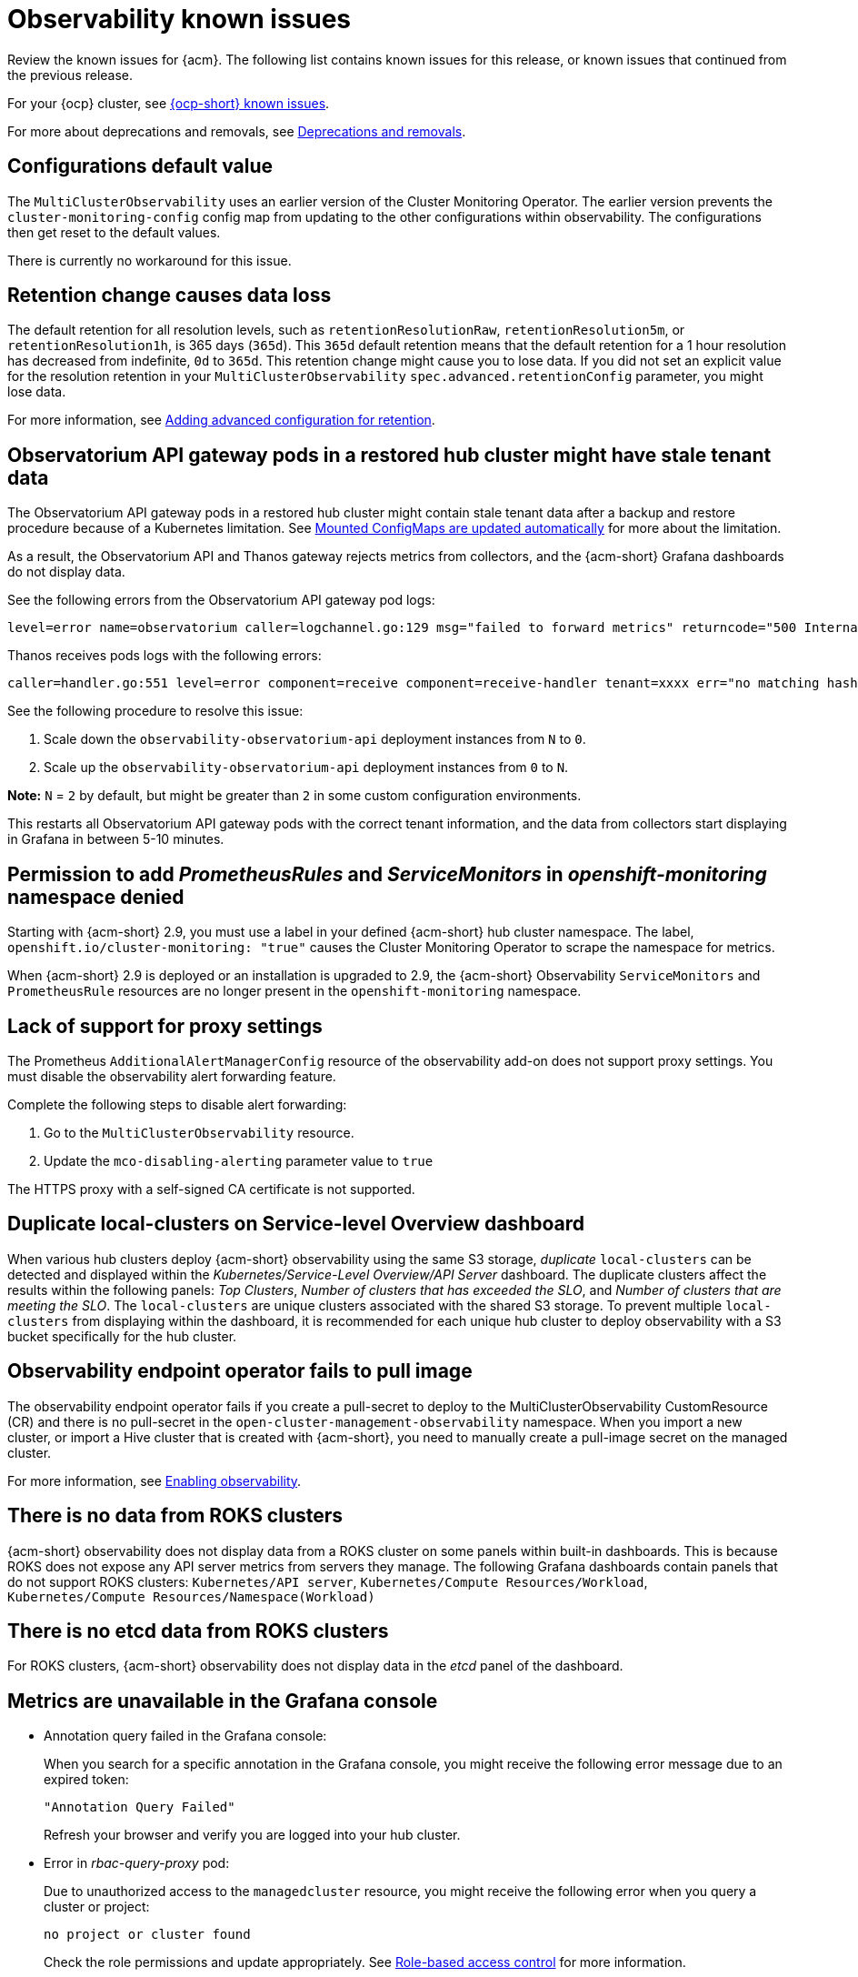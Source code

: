 [#known-issues-observability]
= Observability known issues

////
Please follow this format:

Title of known issue, be sure to match header and make title, header unique

Hidden comment: Release: #issue
Known issue process and when to write:

- Doesn't work the way it should
- Straightforward to describe
- Good to know before getting started
- Quick workaround, of any
- Applies to most, if not all, users
- Something that is likely to be fixed next release (never preannounce)
- Always comment with the issue number and version: //2.4:19417
- Link to customer BugZilla ONLY if it helps; don't link to internal BZs and GH issues.

Or consider a troubleshooting topic.
////

Review the known issues for {acm}. The following list contains known issues for this release, or known issues that continued from the previous release. 

For your {ocp} cluster, see link:https://docs.redhat.com/documentation/en-us/openshift_container_platform/4.12/html/release_notes/ocp-4-12-release-notes#ocp-4-12-known-issues[{ocp-short} known issues]. 

For more about deprecations and removals, see xref:../release_notes/deprecate_remove.adoc#deprecations-removals[Deprecations and removals].

[#configurations-default-value]
== Configurations default value
//2.11:12213

The `MultiClusterObservability` uses an earlier version of the Cluster Monitoring Operator. The earlier version prevents the `cluster-monitoring-config` config map from updating to the other configurations within observability. The configurations then get reset to the default values.  

There is currently no workaround for this issue. 

[#retention-change]
== Retention change causes data loss 
//2.11:11048

The default retention for all resolution levels, such as `retentionResolutionRaw`, `retentionResolution5m`, or `retentionResolution1h`, is 365 days (`365d`). This `365d` default retention means that the default retention for a 1 hour resolution has decreased from indefinite, `0d` to `365d`. This retention change might cause you to lose data. If you did not set an explicit value for the resolution retention in your `MultiClusterObservability` `spec.advanced.retentionConfig` parameter, you might lose data.  

For more information, see link:../observability/customize_observability.adoc#adding-advanced-config[Adding advanced configuration for retention].

[#permission-to-managed-cluster-monitoring-denied]
== Observatorium API gateway pods in a restored hub cluster might have stale tenant data
//2.9:9681

The Observatorium API gateway pods in a restored hub cluster might contain stale tenant data after a backup and restore procedure because of a Kubernetes limitation. See link:https://kubernetes.io/docs/tasks/configure-pod-container/configure-pod-configmap/#mounted-configmaps-are-updated-automatically[Mounted ConfigMaps are updated automatically] for more about the limitation.

As a result, the Observatorium API and Thanos gateway rejects metrics from collectors, and the {acm-short} Grafana dashboards do not display data.

See the following errors from the Observatorium API gateway pod logs:

----
level=error name=observatorium caller=logchannel.go:129 msg="failed to forward metrics" returncode="500 Internal Server Error" response="no matching hashring to handle tenant\n"
----

Thanos receives pods logs with the following errors:

----
caller=handler.go:551 level=error component=receive component=receive-handler tenant=xxxx err="no matching hashring to handle tenant" msg="internal server error"
----

See the following procedure to resolve this issue:

. Scale down the `observability-observatorium-api` deployment instances from `N` to `0`.
. Scale up the `observability-observatorium-api` deployment instances from `0` to `N`. 

*Note:* `N` = `2` by default, but might be greater than `2` in some custom configuration environments.

This restarts all Observatorium API gateway pods with the correct tenant information, and the data from collectors start displaying in Grafana in between 5-10 minutes.

[#permission-to-add-denied]
== Permission to add _PrometheusRules_ and _ServiceMonitors_ in _openshift-monitoring_ namespace denied
//2.9:8499

Starting with {acm-short} 2.9, you must use a label in your defined {acm-short} hub cluster namespace. The label, `openshift.io/cluster-monitoring: "true"` causes the Cluster Monitoring Operator to scrape the namespace for metrics. 

When {acm-short} 2.9 is deployed or an installation is upgraded to 2.9, the {acm-short} Observability `ServiceMonitors` and `PrometheusRule` resources are no longer present in the `openshift-monitoring` namespace. 


[#lack-of-support-for-proxy-settings]
== Lack of support for proxy settings
//2.9:7118

The Prometheus `AdditionalAlertManagerConfig` resource of the observability add-on does not support proxy settings. You must disable the observability alert forwarding feature. 

Complete the following steps to disable alert forwarding:

. Go to the `MultiClusterObservability` resource.
. Update the `mco-disabling-alerting` parameter value to `true`

The HTTPS proxy with a self-signed CA certificate is not supported. 

[#duplicate-local-clusters-in-kubernetes-service-level-overview-api-server-dashboard]
== Duplicate local-clusters on Service-level Overview dashboard
//2.4:16885

When various hub clusters deploy {acm-short} observability using the same S3 storage, _duplicate_ `local-clusters` can be detected and displayed within the _Kubernetes/Service-Level Overview/API Server_ dashboard. The duplicate clusters affect the results within the following panels: _Top Clusters_, _Number of clusters that has exceeded the SLO_, and _Number of clusters that are meeting the SLO_. The `local-clusters` are unique clusters associated with the shared S3 storage. To prevent multiple `local-clusters` from displaying within the dashboard, it is recommended for each unique hub cluster to deploy observability with a S3 bucket specifically for the hub cluster.

[#observability-endpoint-operator-fails-to-pull-image]
== Observability endpoint operator fails to pull image
//2.2:9259

The observability endpoint operator fails if you create a pull-secret to deploy to the MultiClusterObservability CustomResource (CR) and there is no pull-secret in the `open-cluster-management-observability` namespace. When you import a new cluster, or import a Hive cluster that is created with {acm-short}, you need to manually create a pull-image secret on the managed cluster.

For more information, see link:../observability/observability_enable.adoc#enabling-observability[Enabling observability].

[#missing-data-roks]
== There is no data from ROKS clusters
//2.2.3:12114

{acm-short} observability does not display data from a ROKS cluster on some panels within built-in dashboards. This is because ROKS does not expose any API server metrics from servers they manage. The following Grafana dashboards contain panels that do not support ROKS clusters: `Kubernetes/API server`, `Kubernetes/Compute Resources/Workload`, `Kubernetes/Compute Resources/Namespace(Workload)`

[#missing-etcd-data-roks]
== There is no etcd data from ROKS clusters
//2.2.3:12114

For ROKS clusters, {acm-short} observability does not display data in the _etcd_ panel of the dashboard.

[#observability-annotation-query-failed]
== Metrics are unavailable in the Grafana console

* Annotation query failed in the Grafana console: 
// 2.1.0:5625
+
When you search for a specific annotation in the Grafana console, you might receive the following error message due to an expired token: 
+
`"Annotation Query Failed"`
+
Refresh your browser and verify you are logged into your hub cluster.

* Error in _rbac-query-proxy_ pod:
+
Due to unauthorized access to the `managedcluster` resource, you might receive the following error when you query a cluster or project:
+
`no project or cluster found`
+
Check the role permissions and update appropriately. See link:../access_control/rbac.adoc#role-based-access-control[Role-based access control] for more information. 

[#prometheus-data-loss]
== Prometheus data loss on managed clusters
//2.4:17137

By default, Prometheus on OpenShift uses ephemeral storage. Prometheus loses all metrics data whenever it is restarted.

When observability is enabled or disabled on {ocp-short} managed clusters that are managed by {acm-short}, the observability endpoint operator updates the `cluster-monitoring-config` `ConfigMap` by adding additional alertmanager configuration that restarts the local Prometheus automatically. 

[#error-ingesting-out-of-order-samples]
== Error ingesting out-of-order samples
//2.4:15666

Observability `receive` pods report the following error message:

----
Error on ingesting out-of-order samples
----

The error message means that the time series data sent by a managed cluster, during a metrics collection interval is older than the time series data it sent in the previous collection interval. When this problem happens, data is discarded by the Thanos receivers and this might create a gap in the data shown in Grafana dashboards. If the error is seen frequently, it is recommended to increase the metrics collection interval to a higher value. For example, you can increase the interval to 60 seconds.

The problem is only noticed when the time series interval is set to a lower value, such as 30 seconds. Note, this problem is not seen when the metrics collection interval is set to the default value of 300 seconds.

[#grafana-dev-fails-upgrade]
== Grafana deployment fails after upgrade
//2.6:25815

If you have a `grafana-dev` instance deployed in earlier versions before 2.6, and you upgrade the environment to 2.6, the `grafana-dev` does not work. You must delete the existing `grafana-dev` instance by running the following command:

----
./setup-grafana-dev.sh --clean
----

Recreate the instance with the following command:

----
./setup-grafana-dev.sh --deploy
----

[#klusterlet-addon-search-crashing]
== _klusterlet-addon-search_ pod fails
//2.5:27173

The `klusterlet-addon-search` pod fails because the memory limit is reached. You must update the memory request and limit by customizing the `klusterlet-addon-search` deployment on your managed cluster. Edit the `ManagedclusterAddon` custom resource named `search-collector`, on your hub cluster. Add the following annotations to the `search-collector` and update the memory, `addon.open-cluster-management.io/search_memory_request=512Mi` and `addon.open-cluster-management.io/search_memory_limit=1024Mi`.

For example, if you have a managed cluster named `foobar`, run the following command to change the memory request to `512Mi` and the memory limit to `1024Mi`:

----
oc annotate managedclusteraddon search-collector -n foobar \
addon.open-cluster-management.io/search_memory_request=512Mi \
addon.open-cluster-management.io/search_memory_limit=1024Mi
----

[#hub-self-management-list-grafana]
== Enabling _disableHubSelfManagement_ causes empty list in Grafana dashboard
//2.8:ACM-4942

The Grafana dashboard shows an empty label list if the `disableHubSelfManagement` parameter is set to `true` in the `mulitclusterengine` custom resource. You must set the parameter to `false` or remove the parameter to see the label list. See link:../install/adv_config_install.adoc#disable-hub-self-management[disableHubSelfManagement] for more details.

[#fqdn-not-supported]
=== Endpoint URL cannot have fully qualified domain names (FQDN)
//2.7:ACM-4806

When you use the FQDN or protocol for the `endpoint` parameter, your observability pods are not enabled. The following error message is displayed:

[source,bash]
----
Endpoint url cannot have fully qualified paths
----

Enter the URL without the protocol. Your `endpoint` value must resemble the following URL for your secrets:

[source,bash]
----
endpoint: example.com:443
----

[#grafana-downsampled-mismatch]
=== Grafana downsampled data mismatch
//2.7:ACM-3748

When you attempt to query historical data and there is a discrepancy between the calculated step value and downsampled data, the result is empty. For example, if the calculated step value is `5m` and the downsampled data is in a one-hour interval, data does not appear from Grafana.

This discrepancy occurs because a URL query parameter must be passed through the Thanos Query front-end data source. Afterwards, the URL query can perform additional queries for other downsampling levels when data is missing.

You must manually update the Thanos Query front-end data source configuration. Complete the following steps:

. Go to the Query front-end data source.

. To update your query parameters, click the _Misc_ section.

. From the _Custom query parameters_ field, select *`max_source_resolution=auto`*.

. To verify that the data is displayed, refresh your Grafana page. 

Your query data appears from the Grafana dashboard.

[#metrics-proxy-not-detected]
== Metrics collector does not detect proxy configuration
//2.9:ACM-8488

A proxy configuration in a managed cluster that you configure by using the `addonDeploymentConfig` is not detected by the metrics collector. As a workaround, you can enable the proxy by removing the managed cluster `ManifestWork`. Removing the `ManifestWork` forces the changes in the `addonDeploymentConfig` to be applied.

[#limits-custom-obs-urls]
== Limitations when using custom managed cluster Observatorium API or Alertmanager URLs
//2.11:ACM-11407

Custom Observatorium API and Alertmanager URLs only support intermediate components with TLS passthrough. If both custom URLs are pointing to the same intermediate component, you must use separate sub-domains because {ocp-short} routers do not support two separate route objects with the same host.

[#metrics-displayed-obs-ocp311]
== Metrics from {ocp-short} 3.11 managed clusters are not displayed from the hub cluster
//2.11:ACM-12773

Metrics from an {ocp-short} 3.11 managed cluster (deprecated) are not displayed from the hub cluster because the metrics are not collected from your {acm-short} hub cluster.

